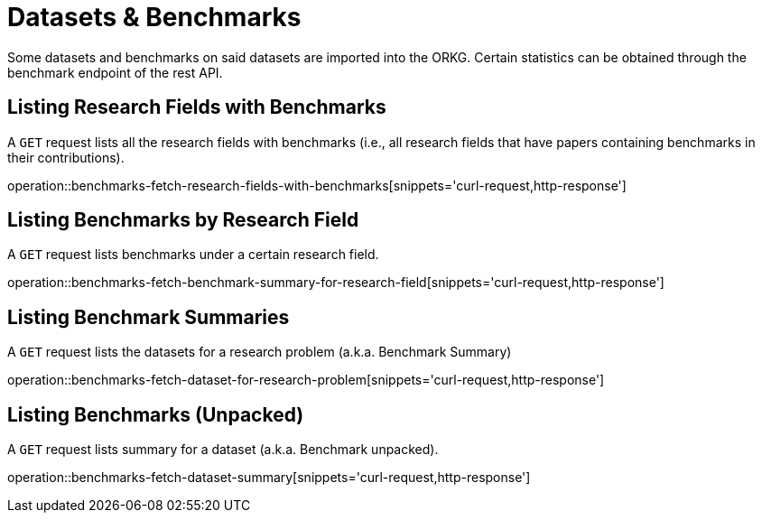 = Datasets & Benchmarks

Some datasets and benchmarks on said datasets are imported into the ORKG.
Certain statistics can be obtained through the benchmark endpoint of the rest API.

[[research-fields-with-bechmark-list]]
== Listing Research Fields with Benchmarks

A `GET` request lists all the research fields with benchmarks (i.e., all research fields that have papers containing benchmarks in their contributions).

operation::benchmarks-fetch-research-fields-with-benchmarks[snippets='curl-request,http-response']


[[benchmarks-by-field-list]]
== Listing Benchmarks by Research Field

A `GET` request lists benchmarks under a certain research field.

operation::benchmarks-fetch-benchmark-summary-for-research-field[snippets='curl-request,http-response']


[[benchmarks-summary]]
== Listing Benchmark Summaries

A `GET` request lists the datasets for a research problem (a.k.a. Benchmark Summary)

operation::benchmarks-fetch-dataset-for-research-problem[snippets='curl-request,http-response']

[[benchmark-unpacked]]
== Listing Benchmarks (Unpacked)

A `GET` request lists summary for a dataset (a.k.a. Benchmark unpacked).

operation::benchmarks-fetch-dataset-summary[snippets='curl-request,http-response']

